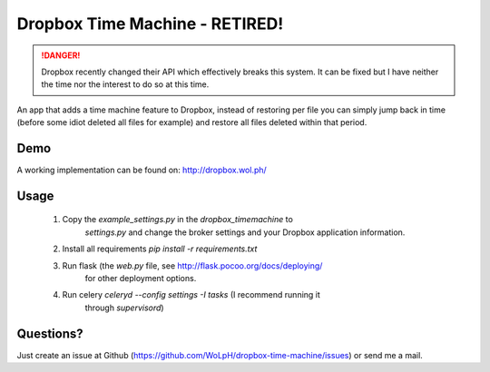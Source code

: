 Dropbox Time Machine - RETIRED!
==============================================================================

.. DANGER::

    Dropbox recently changed their API which effectively breaks this system. It can be fixed but I have neither the time nor the interest to do so at this time.

An app that adds a time machine feature to Dropbox, instead of restoring per
file you can simply jump back in time (before some idiot deleted all files for
example) and restore all files deleted within that period.

Demo
------------------------------------------------------------------------------

A working implementation can be found on: http://dropbox.wol.ph/

Usage
------------------------------------------------------------------------------

 1. Copy the `example_settings.py` in the `dropbox_timemachine` to
     `settings.py` and change the broker settings and your Dropbox application
     information.

 2. Install all requirements `pip install -r requirements.txt`

 3. Run flask (the `web.py` file, see http://flask.pocoo.org/docs/deploying/
     for other deployment options.

 4. Run celery `celeryd --config settings -I tasks` (I recommend running it
     through `supervisord`)


Questions? 
------------------------------------------------------------------------------

Just create an issue at Github
(https://github.com/WoLpH/dropbox-time-machine/issues) or send me a mail. 

